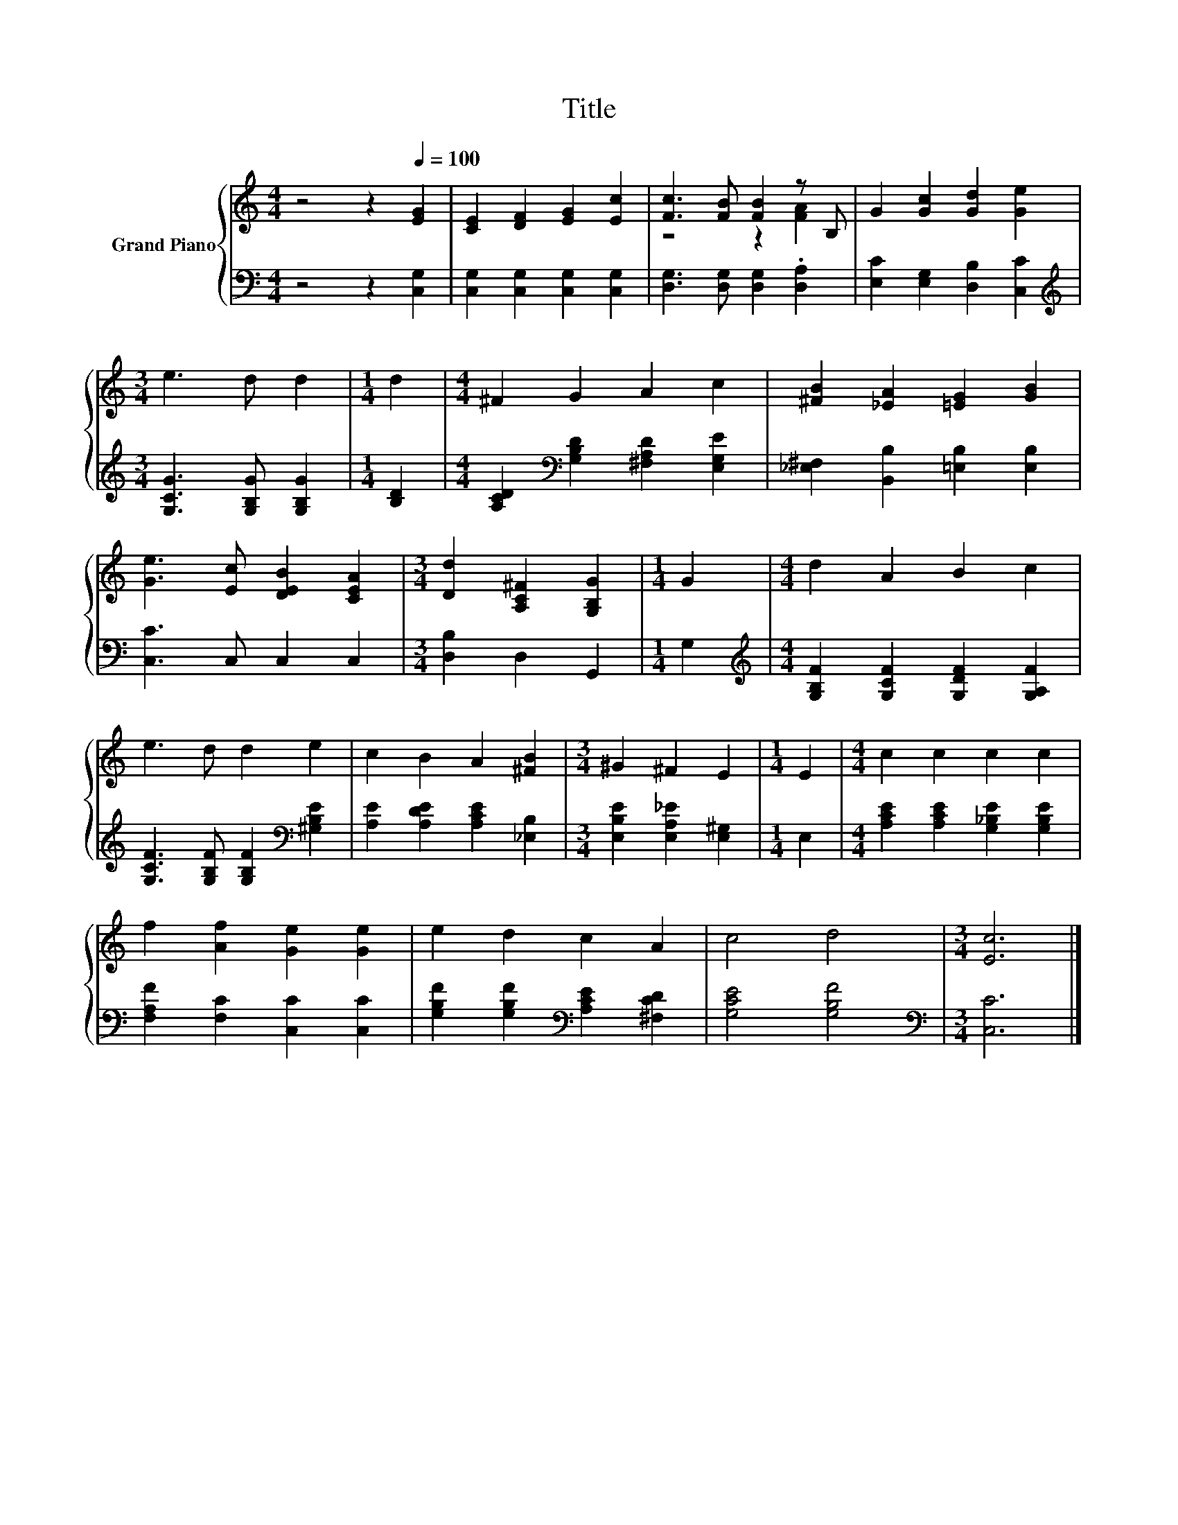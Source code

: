 X:1
T:Title
%%score { ( 1 3 ) | 2 }
L:1/8
M:4/4
K:C
V:1 treble nm="Grand Piano"
V:3 treble 
V:2 bass 
V:1
 z4 z2[Q:1/4=100] [EG]2 | [CE]2 [DF]2 [EG]2 [Ec]2 | [Fc]3 [FB] [FB]2 z B, | G2 [Gc]2 [Gd]2 [Ge]2 | %4
[M:3/4] e3 d d2 |[M:1/4] d2 |[M:4/4] ^F2 G2 A2 c2 | [^FB]2 [_EA]2 [=EG]2 [GB]2 | %8
 [Ge]3 [Ec] [DEB]2 [CEA]2 |[M:3/4] [Dd]2 [A,C^F]2 [G,B,G]2 |[M:1/4] G2 |[M:4/4] d2 A2 B2 c2 | %12
 e3 d d2 e2 | c2 B2 A2 [^FB]2 |[M:3/4] ^G2 ^F2 E2 |[M:1/4] E2 |[M:4/4] c2 c2 c2 c2 | %17
 f2 [Af]2 [Ge]2 [Ge]2 | e2 d2 c2 A2 | c4 d4 |[M:3/4] [Ec]6 |] %21
V:2
 z4 z2 [C,G,]2 | [C,G,]2 [C,G,]2 [C,G,]2 [C,G,]2 | [D,G,]3 [D,G,] [D,G,]2 .[D,A,]2 | %3
 [E,C]2 [E,G,]2 [D,B,]2 [C,C]2 |[M:3/4][K:treble] [G,CG]3 [G,B,G] [G,B,G]2 |[M:1/4] [B,D]2 | %6
[M:4/4] [A,CD]2[K:bass] [G,B,D]2 [^F,A,D]2 [E,G,E]2 | [_E,^F,]2 [B,,B,]2 [=E,B,]2 [E,B,]2 | %8
 [C,C]3 C, C,2 C,2 |[M:3/4] [D,B,]2 D,2 G,,2 |[M:1/4] G,2 | %11
[M:4/4][K:treble] [G,B,F]2 [G,CF]2 [G,DF]2 [G,A,F]2 | [G,CF]3 [G,B,F] [G,B,F]2[K:bass] [^G,B,E]2 | %13
 [A,E]2 [A,DE]2 [A,CE]2 [_E,B,]2 |[M:3/4] [E,B,E]2 [E,A,_E]2 [E,^G,]2 |[M:1/4] E,2 | %16
[M:4/4] [A,CE]2 [A,CE]2 [G,_B,E]2 [G,B,E]2 | [F,A,F]2 [F,C]2 [C,C]2 [C,C]2 | %18
 [G,B,F]2 [G,B,F]2[K:bass] [A,CE]2 [^F,CD]2 | [G,CE]4 [G,B,F]4 |[M:3/4][K:bass] [C,C]6 |] %21
V:3
 x8 | x8 | z4 z2 [FA]2 | x8 |[M:3/4] x6 |[M:1/4] x2 |[M:4/4] x8 | x8 | x8 |[M:3/4] x6 |[M:1/4] x2 | %11
[M:4/4] x8 | x8 | x8 |[M:3/4] x6 |[M:1/4] x2 |[M:4/4] x8 | x8 | x8 | x8 |[M:3/4] x6 |] %21

